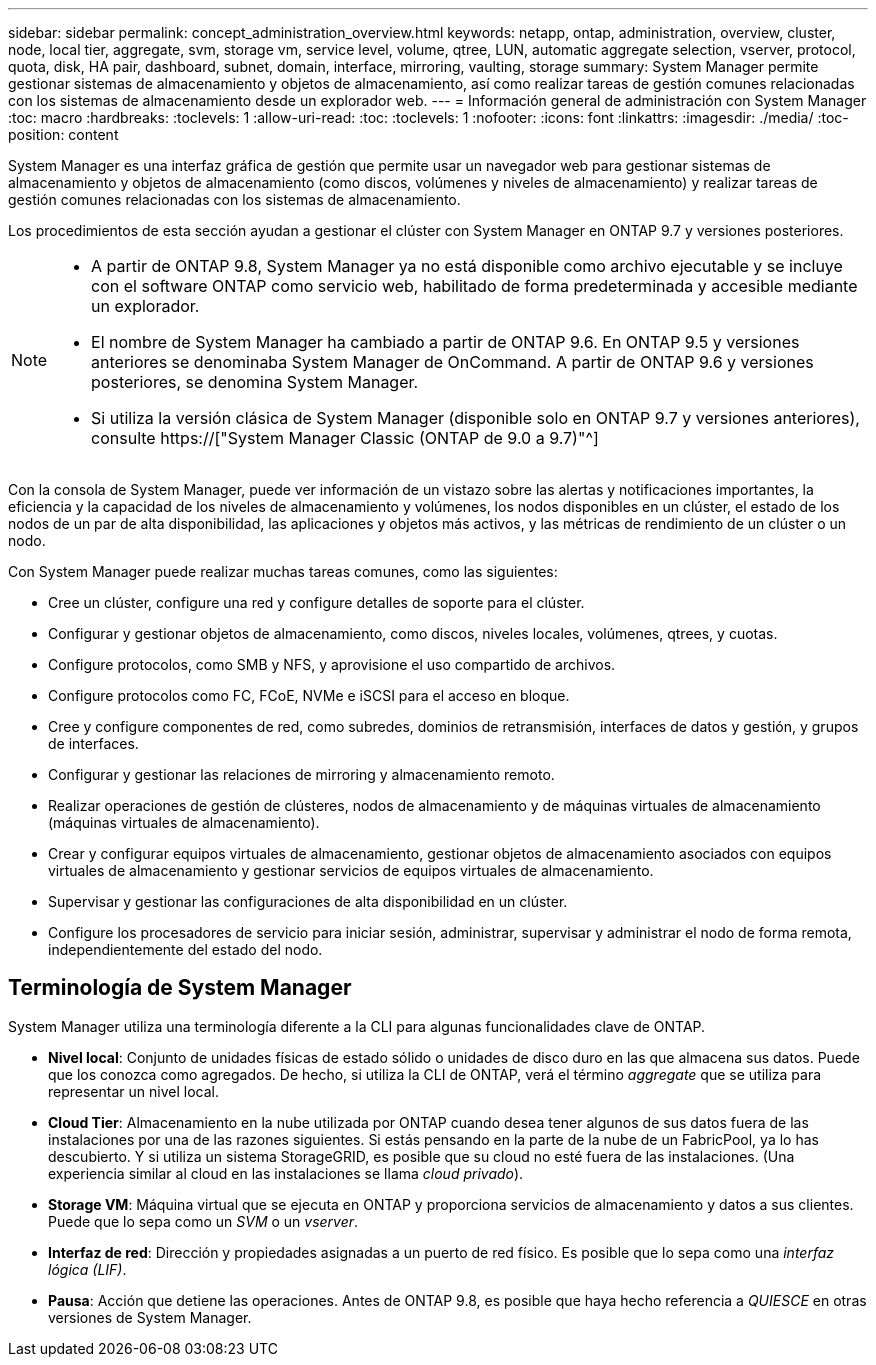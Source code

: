 ---
sidebar: sidebar 
permalink: concept_administration_overview.html 
keywords: netapp, ontap, administration, overview, cluster, node, local tier, aggregate, svm, storage vm, service level, volume, qtree, LUN, automatic aggregate selection, vserver, protocol, quota, disk, HA pair, dashboard, subnet, domain, interface, mirroring, vaulting, storage 
summary: System Manager permite gestionar sistemas de almacenamiento y objetos de almacenamiento, así como realizar tareas de gestión comunes relacionadas con los sistemas de almacenamiento desde un explorador web. 
---
= Información general de administración con System Manager
:toc: macro
:hardbreaks:
:toclevels: 1
:allow-uri-read: 
:toc: 
:toclevels: 1
:nofooter: 
:icons: font
:linkattrs: 
:imagesdir: ./media/
:toc-position: content


[role="lead"]
System Manager es una interfaz gráfica de gestión que permite usar un navegador web para gestionar sistemas de almacenamiento y objetos de almacenamiento (como discos, volúmenes y niveles de almacenamiento) y realizar tareas de gestión comunes relacionadas con los sistemas de almacenamiento.

Los procedimientos de esta sección ayudan a gestionar el clúster con System Manager en ONTAP 9.7 y versiones posteriores.

[NOTE]
====
* A partir de ONTAP 9.8, System Manager ya no está disponible como archivo ejecutable y se incluye con el software ONTAP como servicio web, habilitado de forma predeterminada y accesible mediante un explorador.
* El nombre de System Manager ha cambiado a partir de ONTAP 9.6. En ONTAP 9.5 y versiones anteriores se denominaba System Manager de OnCommand. A partir de ONTAP 9.6 y versiones posteriores, se denomina System Manager.
* Si utiliza la versión clásica de System Manager (disponible solo en ONTAP 9.7 y versiones anteriores), consulte  https://["System Manager Classic (ONTAP de 9.0 a 9.7)"^]


====
Con la consola de System Manager, puede ver información de un vistazo sobre las alertas y notificaciones importantes, la eficiencia y la capacidad de los niveles de almacenamiento y volúmenes, los nodos disponibles en un clúster, el estado de los nodos de un par de alta disponibilidad, las aplicaciones y objetos más activos, y las métricas de rendimiento de un clúster o un nodo.

Con System Manager puede realizar muchas tareas comunes, como las siguientes:

* Cree un clúster, configure una red y configure detalles de soporte para el clúster.
* Configurar y gestionar objetos de almacenamiento, como discos, niveles locales, volúmenes, qtrees, y cuotas.
* Configure protocolos, como SMB y NFS, y aprovisione el uso compartido de archivos.
* Configure protocolos como FC, FCoE, NVMe e iSCSI para el acceso en bloque.
* Cree y configure componentes de red, como subredes, dominios de retransmisión, interfaces de datos y gestión, y grupos de interfaces.
* Configurar y gestionar las relaciones de mirroring y almacenamiento remoto.
* Realizar operaciones de gestión de clústeres, nodos de almacenamiento y de máquinas virtuales de almacenamiento (máquinas virtuales de almacenamiento).
* Crear y configurar equipos virtuales de almacenamiento, gestionar objetos de almacenamiento asociados con equipos virtuales de almacenamiento y gestionar servicios de equipos virtuales de almacenamiento.
* Supervisar y gestionar las configuraciones de alta disponibilidad en un clúster.
* Configure los procesadores de servicio para iniciar sesión, administrar, supervisar y administrar el nodo de forma remota, independientemente del estado del nodo.




== Terminología de System Manager

System Manager utiliza una terminología diferente a la CLI para algunas funcionalidades clave de ONTAP.

* *Nivel local*: Conjunto de unidades físicas de estado sólido o unidades de disco duro en las que almacena sus datos. Puede que los conozca como agregados. De hecho, si utiliza la CLI de ONTAP, verá el término _aggregate_ que se utiliza para representar un nivel local.
* *Cloud Tier*: Almacenamiento en la nube utilizada por ONTAP cuando desea tener algunos de sus datos fuera de las instalaciones por una de las razones siguientes. Si estás pensando en la parte de la nube de un FabricPool, ya lo has descubierto. Y si utiliza un sistema StorageGRID, es posible que su cloud no esté fuera de las instalaciones. (Una experiencia similar al cloud en las instalaciones se llama _cloud privado_).
* *Storage VM*: Máquina virtual que se ejecuta en ONTAP y proporciona servicios de almacenamiento y datos a sus clientes. Puede que lo sepa como un _SVM_ o un _vserver_.
* *Interfaz de red*: Dirección y propiedades asignadas a un puerto de red físico. Es posible que lo sepa como una _interfaz lógica (LIF)_.
* *Pausa*: Acción que detiene las operaciones. Antes de ONTAP 9.8, es posible que haya hecho referencia a _QUIESCE_ en otras versiones de System Manager.

